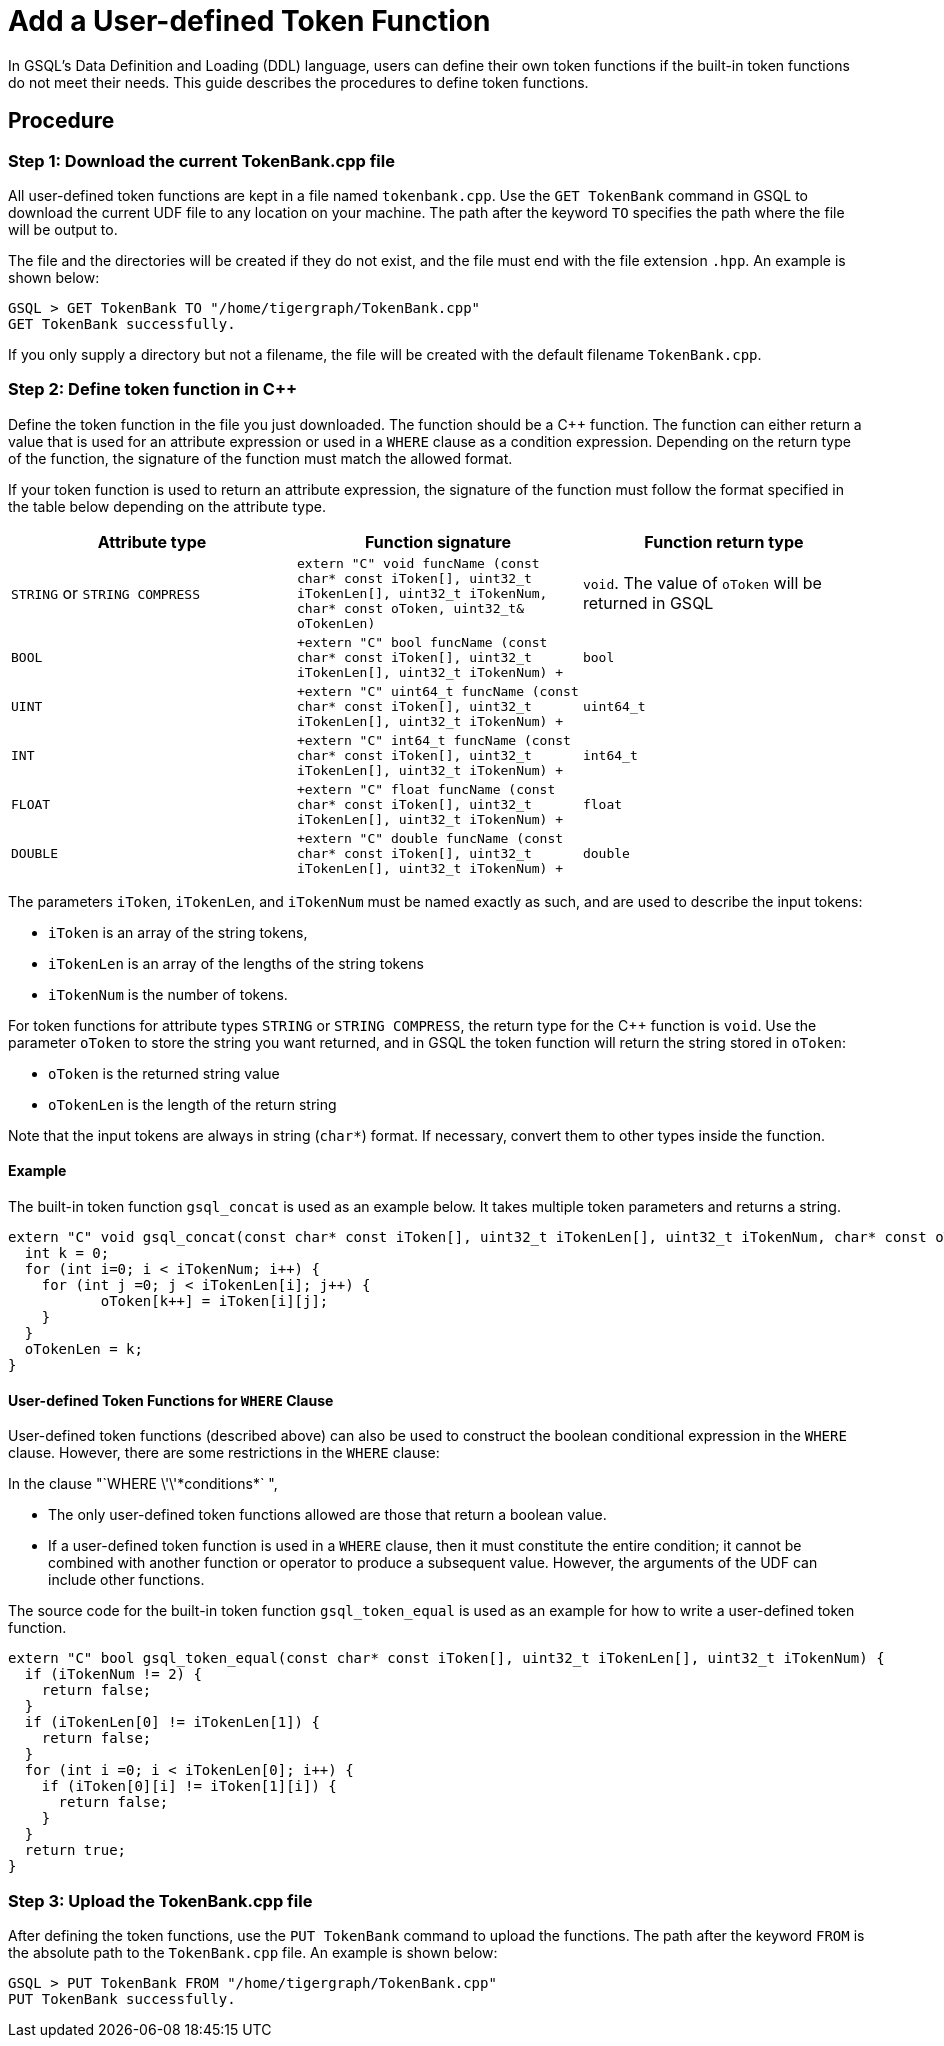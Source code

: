 = Add a User-defined Token Function

In GSQL's Data Definition and Loading (DDL) language, users can define
their own token functions if the built-in token functions do not meet
their needs. This guide describes the procedures to define token
functions.

== Procedure

[[step-1-download-the-current-tokenbankcpp-file]]
=== Step 1: Download the current TokenBank.cpp file

All user-defined token functions are kept in a file named
`+tokenbank.cpp+`. Use the `+GET TokenBank+` command in GSQL to download
the current UDF file to any location on your machine. The path after the
keyword `+TO+` specifies the path where the file will be output to.

The file and the directories will be created if they do not exist, and
the file must end with the file extension `+.hpp+`. An example is shown
below:

....
GSQL > GET TokenBank TO "/home/tigergraph/TokenBank.cpp"
GET TokenBank successfully.
....

If you only supply a directory but not a filename, the file will be
created with the default filename `+TokenBank.cpp+`.

=== Step 2: Define token function in C++

Define the token function in the file you just downloaded. The function
should be a C++ function. The function can either return a value that is
used for an attribute expression or used in a `+WHERE+` clause as a
condition expression. Depending on the return type of the function, the
signature of the function must match the allowed format.

If your token function is used to return an attribute expression, the
signature of the function must follow the format specified in the table
below depending on the attribute type.

[cols=",,",options="header",]
|===
|Attribute type |Function signature |Function return type
|`+STRING+` or `+STRING COMPRESS+`
|`+extern "C" void funcName (const char* const iToken[], uint32_t iTokenLen[], uint32_t iTokenNum,  char* const oToken, uint32_t& oTokenLen)+`
|`+void+`. The value of `+oToken+` will be returned in GSQL

|`+BOOL+`
|`+extern "C" bool funcName (const char* const iToken[], uint32_t iTokenLen[], uint32_t iTokenNum) +`
|`+bool+`

|`+UINT+`
|`+extern "C" uint64_t funcName (const char* const iToken[], uint32_t iTokenLen[], uint32_t iTokenNum) +`
|`+uint64_t+`

|`+INT+`
|`+extern "C" int64_t funcName (const char* const iToken[], uint32_t iTokenLen[], uint32_t iTokenNum) +`
|`+int64_t+`

|`+FLOAT+`
|`+extern "C" float funcName (const char* const iToken[], uint32_t iTokenLen[], uint32_t iTokenNum) +`
|`+float+`

|`+DOUBLE+`
|`+extern "C" double funcName (const char* const iToken[], uint32_t iTokenLen[], uint32_t iTokenNum) +`
|`+double+`
|===

The parameters `+iToken+`, `+iTokenLen+`, and `+iTokenNum+` must be
named exactly as such, and are used to describe the input tokens:

* `+iToken+` is an array of the string tokens,
* `+iTokenLen+` is an array of the lengths of the string tokens
* `+iTokenNum+` is the number of tokens.

For token functions for attribute types `+STRING+` or
`+STRING COMPRESS+`, the return type for the C++ function is `+void+`.
Use the parameter `+oToken+` to store the string you want returned, and
in GSQL the token function will return the string stored in `+oToken+`:

* `+oToken+` is the returned string value
* `+oTokenLen+` is the length of the return string

Note that the input tokens are always in string (`+char*+`) format. If
necessary, convert them to other types inside the function.

==== Example

The built-in token function `+gsql_concat+` is used as an example below.
It takes multiple token parameters and returns a string.

....
extern "C" void gsql_concat(const char* const iToken[], uint32_t iTokenLen[], uint32_t iTokenNum, char* const oToken, uint32_t& oTokenLen) {
  int k = 0;
  for (int i=0; i < iTokenNum; i++) {
    for (int j =0; j < iTokenLen[i]; j++) {
           oToken[k++] = iToken[i][j];
    }
  }
  oTokenLen = k;
}
....

==== User-defined Token Functions for `+WHERE+` Clause

User-defined token functions (described above) can also be used to
construct the boolean conditional expression in the `+WHERE+` clause.
However, there are some restrictions in the `+WHERE+` clause:

In the clause "`+WHERE \'\'*conditions*+` ",

* The only user-defined token functions allowed are those that return a
boolean value.
* If a user-defined token function is used in a `+WHERE+` clause, then
it must constitute the entire condition; it cannot be combined with
another function or operator to produce a subsequent value. However, the
arguments of the UDF can include other functions.

The source code for the built-in token function `+gsql_token_equal+` is
used as an example for how to write a user-defined token function.

....
extern "C" bool gsql_token_equal(const char* const iToken[], uint32_t iTokenLen[], uint32_t iTokenNum) {
  if (iTokenNum != 2) {
    return false;
  }
  if (iTokenLen[0] != iTokenLen[1]) {
    return false;
  }
  for (int i =0; i < iTokenLen[0]; i++) {
    if (iToken[0][i] != iToken[1][i]) {
      return false;
    }
  }
  return true;
}
....

[[step-3-upload-the-tokenbankcpp-file]]
=== Step 3: Upload the TokenBank.cpp file

After defining the token functions, use the `+PUT TokenBank+` command to
upload the functions. The path after the keyword `+FROM+` is the
absolute path to the `+TokenBank.cpp+` file. An example is shown below:

....
GSQL > PUT TokenBank FROM "/home/tigergraph/TokenBank.cpp"
PUT TokenBank successfully.
....